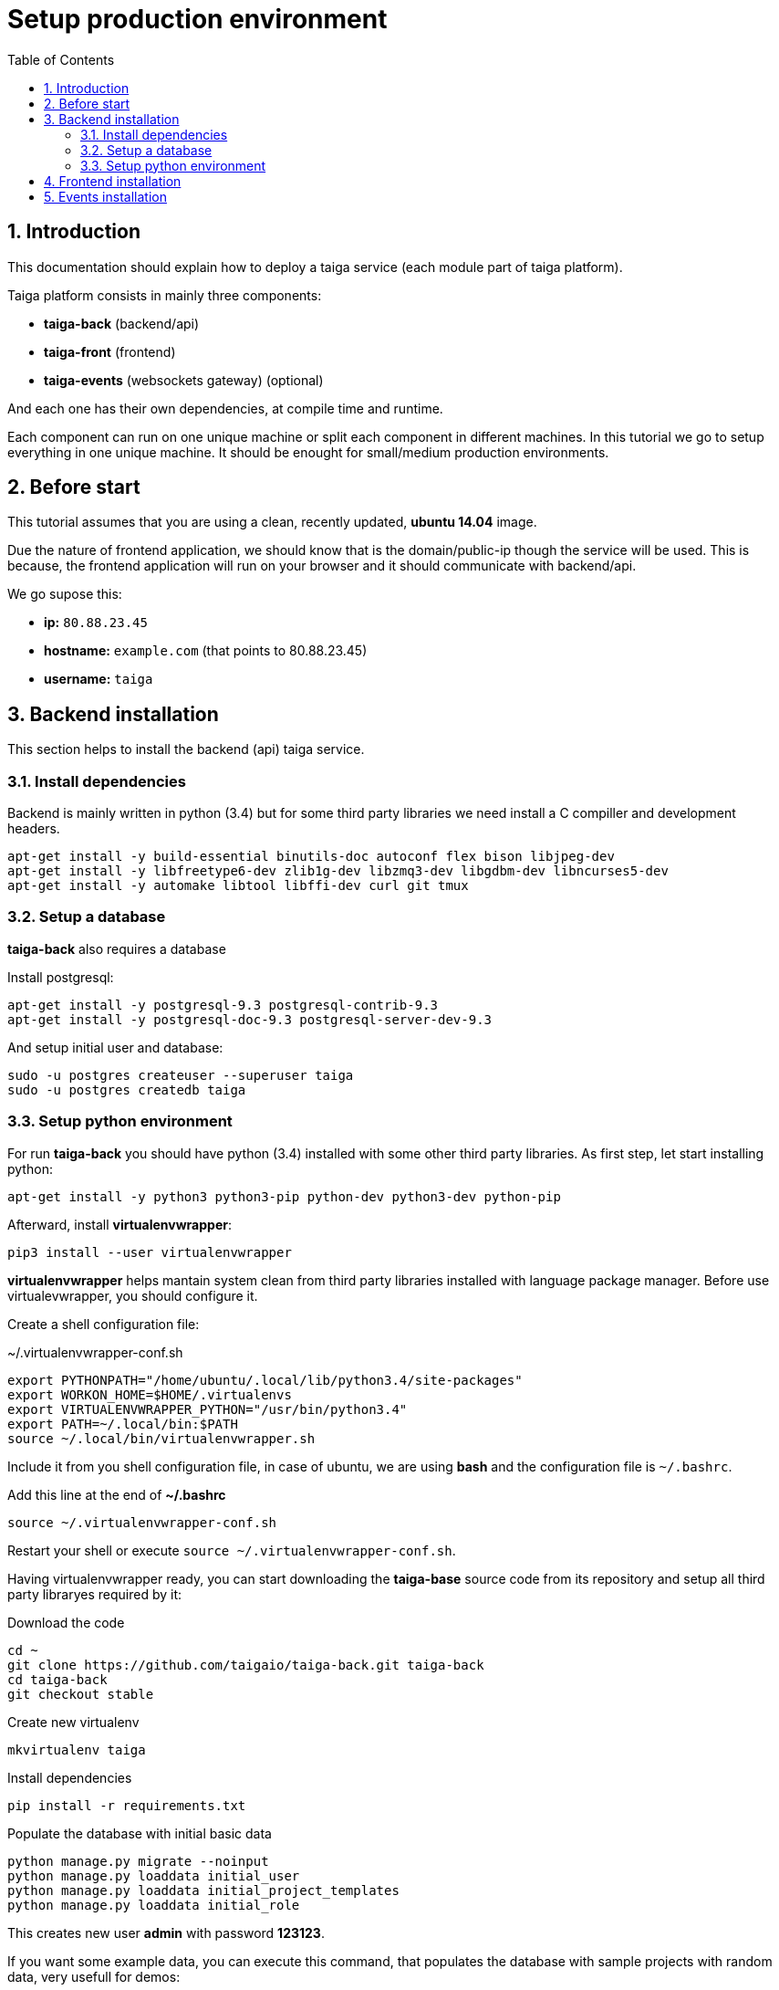 Setup production environment
============================
:toc: left
:numbered:

Introduction
------------

This documentation should explain how to deploy a taiga service (each module part of taiga platform).

Taiga platform consists in mainly three components:

- **taiga-back** (backend/api)
- **taiga-front** (frontend)
- **taiga-events** (websockets gateway) (optional)

And each one has their own dependencies, at compile time and runtime.

Each component can run on one unique machine or split each component in different machines. In
this tutorial we go to setup everything in one unique machine. It should be enought for small/medium
production environments.

Before start
------------

This tutorial assumes that you are using a clean, recently updated, **ubuntu 14.04** image.

Due the nature of frontend application, we should know that is the domain/public-ip though
the service will be used. This is because, the frontend application will run on your browser
and it should communicate with backend/api.

We go supose this:

- **ip:** `80.88.23.45`
- **hostname:** `example.com` (that points to 80.88.23.45)
- **username:** `taiga`


Backend installation
--------------------

This section helps to install the backend (api) taiga service.

Install dependencies
~~~~~~~~~~~~~~~~~~~~

Backend is mainly written in python (3.4) but for some third party libraries we need install a
C compiller and development headers.

[source,bash]
----
apt-get install -y build-essential binutils-doc autoconf flex bison libjpeg-dev
apt-get install -y libfreetype6-dev zlib1g-dev libzmq3-dev libgdbm-dev libncurses5-dev
apt-get install -y automake libtool libffi-dev curl git tmux
----

Setup a database
~~~~~~~~~~~~~~~~

**taiga-back** also requires a database

Install postgresql:

[source,bash]
----
apt-get install -y postgresql-9.3 postgresql-contrib-9.3
apt-get install -y postgresql-doc-9.3 postgresql-server-dev-9.3
----

And setup initial user and database:

[source,bash]
----
sudo -u postgres createuser --superuser taiga
sudo -u postgres createdb taiga
----

Setup python environment
~~~~~~~~~~~~~~~~~~~~~~~~

For run **taiga-back** you should have python (3.4) installed with some other third party
libraries. As first step, let start installing python:

[source,bash]
----
apt-get install -y python3 python3-pip python-dev python3-dev python-pip
----

Afterward, install **virtualenvwrapper**:

[source,bash]
----
pip3 install --user virtualenvwrapper
----

**virtualenvwrapper** helps mantain system clean from third party libraries installed
with language package manager. Before use virtualevwrapper, you should configure it. 

Create a shell configuration file:

.~/.virtualenvwrapper-conf.sh
[source, bash]
----
export PYTHONPATH="/home/ubuntu/.local/lib/python3.4/site-packages"
export WORKON_HOME=$HOME/.virtualenvs
export VIRTUALENVWRAPPER_PYTHON="/usr/bin/python3.4"
export PATH=~/.local/bin:$PATH
source ~/.local/bin/virtualenvwrapper.sh
----

Include it from you shell configuration file, in case of ubuntu, we are using *bash* and the 
configuration file is `~/.bashrc`.

.Add this line at the end of **~/.bashrc**
[source, bash]
----
source ~/.virtualenvwrapper-conf.sh
----

Restart your shell or execute `source ~/.virtualenvwrapper-conf.sh`.

Having virtualenvwrapper ready, you can start downloading the **taiga-base** source code from
its repository and setup all third party libraryes required by it:

.Download the code
[source,bash]
----
cd ~
git clone https://github.com/taigaio/taiga-back.git taiga-back
cd taiga-back
git checkout stable
----

.Create new virtualenv
[source,bash]
----
mkvirtualenv taiga
----

.Install dependencies
[source, bash]
----
pip install -r requirements.txt
----

.Populate the database with initial basic data
[source,bash]
----
python manage.py migrate --noinput
python manage.py loaddata initial_user
python manage.py loaddata initial_project_templates
python manage.py loaddata initial_role
----

This creates new user **admin** with password **123123**.

If you want some example data, you can execute this command, that populates the database
with sample projects with random data, very usefull for demos:

[source,bash]
----
python manage.py sample_data
----

And as final step for setup **taiga-back**, we should create some intial configuration
for proper static/media files resolution and optionally, email sending support:

.Put this on ~/taiga-back/settings/local.py
[source,python]
----
from .common import *

MEDIA_URL = "http://example.com/media/"
STATIC_URL = "http://example.com/static/"
ADMIN_MEDIA_PREFIX = "http://example.com/static/admin/"
SITES["front"]["domain"] = "example.com"

DEBUG = False
TEMPLATE_DEBUG = False
PUBLIC_REGISTER_ENABLED = True

DEFAULT_FROM_EMAIL = "no-reply@example.com"
SERVER_EMAIL = DEFAULT_FROM_EMAIL

# Uncomment this if you want activate email sending
# EMAIL_BACKEND = "django.core.mail.backends.smtp.EmailBackend"
# EMAIL_USE_TLS = False
# EMAIL_HOST = "localhost"
# EMAIL_HOST_USER = ""
# EMAIL_HOST_PASSWORD = ""
# EMAIL_PORT = 25
----

[NOTE]
Now we have backend installed and setup successful. Obviously this is not finished here, because python
in production environments should run in one application server. This details are explained on the last
section of this document.


Frontend installation
---------------------

TODO


Events installation
-------------------

**This step is completelly optional and can be skeeped**


